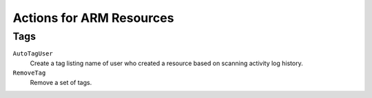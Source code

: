 .. _azure_genericarmaction:

Actions for ARM Resources
=========================

Tags
-------

``AutoTagUser``
  Create a tag listing name of user who created a resource based on scanning
  activity log history.

  .. c7n-schema:: AutoTagUser
      :module: c7n_azure.actions

      .. code-block:: yaml

            policies:
              - name: azure-auto-tag-creator
                resource: azure.resourcegroup
                description: |
                  Tag all existing resource groups with the 'CreatorEmail' tag
                actions:
                 - type: auto-tag-user
                   tag: CreatorEmail
                   days: 10

``RemoveTag``
  Remove a set of tags.

  .. c7n-schema:: RemoveTag
      :module: c7n_azure.actions

      .. code-block:: yaml

            policies:
              - name: tag-remove
                description: |
                  Removes tags from all virtual machines
                resource: azure.vm
                actions:
                 - type: untag
                   tags: ['TagName', 'TagName2']
